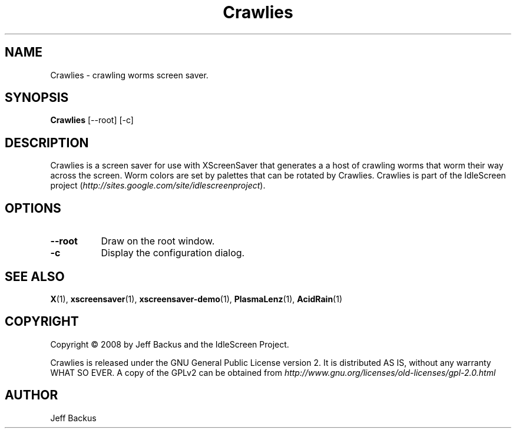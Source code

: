 .TH "Crawlies" 1 "" "X Version 11"
.SH NAME
Crawlies \- crawling worms screen saver.
.SH SYNOPSIS
.B Crawlies
[\--root]
[\-c]
.SH DESCRIPTION
Crawlies is a screen saver for use with XScreenSaver that generates a
a host of crawling worms that worm their way across the screen.  Worm colors
are set by palettes that can be rotated by Crawlies.  Crawlies is part of
the IdleScreen project
(\fIhttp://sites.google.com/site/idlescreenproject\fP).
.SH OPTIONS
.TP 8
.B \--root
Draw on the root window.
.TP 8
.B \-c
Display the configuration dialog.
.SH "SEE ALSO"
.BR X (1),
.BR xscreensaver (1),
.BR xscreensaver-demo (1),
.BR PlasmaLenz (1),
.BR AcidRain (1)
.SH COPYRIGHT
Copyright \(co 2008 by Jeff Backus and the IdleScreen Project.

Crawlies is released under the GNU General Public License version 2.  It
is distributed AS IS, without any warranty WHAT SO EVER.  A copy of the
GPLv2 can be obtained from
\fIhttp://www.gnu.org/licenses/old-licenses/gpl-2.0.html\fP
.SH AUTHOR
Jeff Backus

